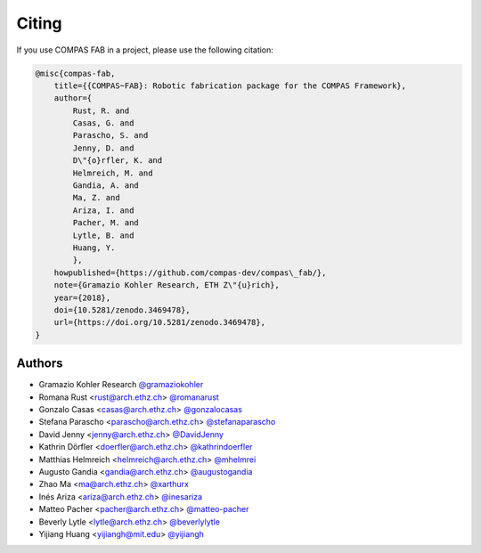 ********************************************************************************
Citing
********************************************************************************

If you use COMPAS FAB in a project, please use the following citation:

.. code-block:: none

    @misc{compas-fab,
        title={{COMPAS~FAB}: Robotic fabrication package for the COMPAS Framework},
        author={
            Rust, R. and
            Casas, G. and
            Parascho, S. and
            Jenny, D. and
            D\"{o}rfler, K. and
            Helmreich, M. and
            Gandia, A. and
            Ma, Z. and
            Ariza, I. and
            Pacher, M. and
            Lytle, B. and
            Huang, Y.
            },
        howpublished={https://github.com/compas-dev/compas\_fab/},
        note={Gramazio Kohler Research, ETH Z\"{u}rich},
        year={2018},
        doi={10.5281/zenodo.3469478},
        url={https://doi.org/10.5281/zenodo.3469478},
    }

Authors
=======

* Gramazio Kohler Research `@gramaziokohler <https://github.com/gramaziokohler>`_
* Romana Rust <rust@arch.ethz.ch> `@romanarust <https://github.com/romanarust>`_
* Gonzalo Casas <casas@arch.ethz.ch> `@gonzalocasas <https://github.com/gonzalocasas>`_
* Stefana Parascho <parascho@arch.ethz.ch> `@stefanaparascho <https://github.com/stefanaparascho>`_
* David Jenny <jenny@arch.ethz.ch> `@DavidJenny <https://github.com/DavidJenny>`_
* Kathrin Dörfler <doerfler@arch.ethz.ch> `@kathrindoerfler <https://github.com/kathrindoerfler>`_
* Matthias Helmreich <helmreich@arch.ethz.ch> `@mhelmrei <https://github.com/mhelmrei>`_
* Augusto Gandia <gandia@arch.ethz.ch> `@augustogandia <https://github.com/augustogandia>`_
* Zhao Ma <ma@arch.ethz.ch> `@xarthurx <https://github.com/xarthurx>`_
* Inés Ariza <ariza@arch.ethz.ch> `@inesariza <https://github.com/inesariza>`_
* Matteo Pacher <pacher@arch.ethz.ch> `@matteo-pacher <https://github.com/matteo-pacher>`_
* Beverly Lytle <lytle@arch.ethz.ch> `@beverlylytle <https://github.com/beverlylytle>`_
* Yijiang Huang <yijiangh@mit.edu> `@yijiangh <https://github.com/yijiangh>`_
